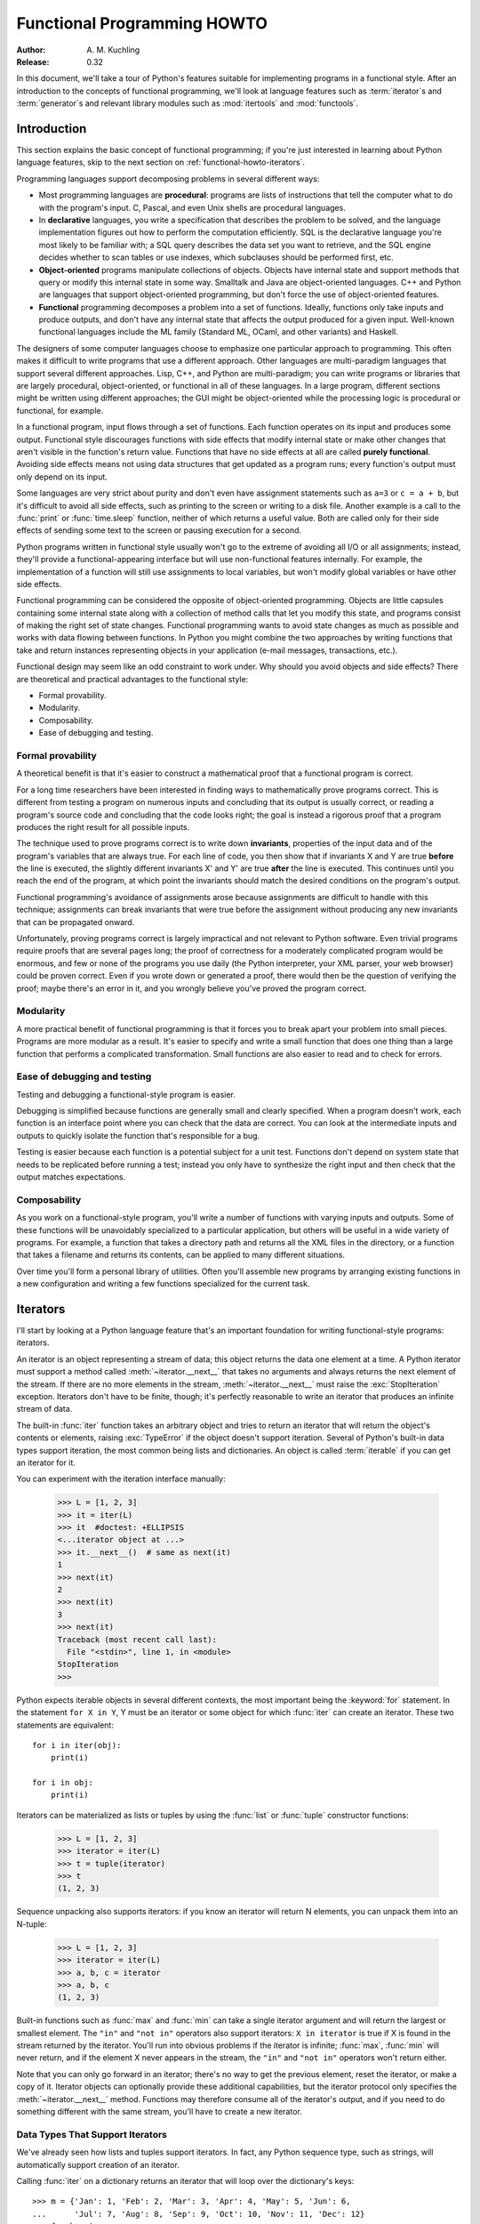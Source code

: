 ********************************
  Functional Programming HOWTO
********************************

:Author: A. M. Kuchling
:Release: 0.32

In this document, we'll take a tour of Python's features suitable for
implementing programs in a functional style.  After an introduction to the
concepts of functional programming, we'll look at language features such as
:term:`iterator`\s and :term:`generator`\s and relevant library modules such as
:mod:`itertools` and :mod:`functools`.


Introduction
============

This section explains the basic concept of functional programming; if
you're just interested in learning about Python language features,
skip to the next section on :ref:`functional-howto-iterators`.

Programming languages support decomposing problems in several different ways:

* Most programming languages are **procedural**: programs are lists of
  instructions that tell the computer what to do with the program's input.  C,
  Pascal, and even Unix shells are procedural languages.

* In **declarative** languages, you write a specification that describes the
  problem to be solved, and the language implementation figures out how to
  perform the computation efficiently.  SQL is the declarative language you're
  most likely to be familiar with; a SQL query describes the data set you want
  to retrieve, and the SQL engine decides whether to scan tables or use indexes,
  which subclauses should be performed first, etc.

* **Object-oriented** programs manipulate collections of objects.  Objects have
  internal state and support methods that query or modify this internal state in
  some way. Smalltalk and Java are object-oriented languages.  C++ and Python
  are languages that support object-oriented programming, but don't force the
  use of object-oriented features.

* **Functional** programming decomposes a problem into a set of functions.
  Ideally, functions only take inputs and produce outputs, and don't have any
  internal state that affects the output produced for a given input.  Well-known
  functional languages include the ML family (Standard ML, OCaml, and other
  variants) and Haskell.

The designers of some computer languages choose to emphasize one
particular approach to programming.  This often makes it difficult to
write programs that use a different approach.  Other languages are
multi-paradigm languages that support several different approaches.
Lisp, C++, and Python are multi-paradigm; you can write programs or
libraries that are largely procedural, object-oriented, or functional
in all of these languages.  In a large program, different sections
might be written using different approaches; the GUI might be
object-oriented while the processing logic is procedural or
functional, for example.

In a functional program, input flows through a set of functions. Each function
operates on its input and produces some output.  Functional style discourages
functions with side effects that modify internal state or make other changes
that aren't visible in the function's return value.  Functions that have no side
effects at all are called **purely functional**.  Avoiding side effects means
not using data structures that get updated as a program runs; every function's
output must only depend on its input.

Some languages are very strict about purity and don't even have assignment
statements such as ``a=3`` or ``c = a + b``, but it's difficult to avoid all
side effects, such as printing to the screen or writing to a disk file. Another
example is a call to the :func:`print` or :func:`time.sleep` function, neither
of which returns a useful value. Both are called only for their side effects
of sending some text to the screen or pausing execution for a second.

Python programs written in functional style usually won't go to the extreme of
avoiding all I/O or all assignments; instead, they'll provide a
functional-appearing interface but will use non-functional features internally.
For example, the implementation of a function will still use assignments to
local variables, but won't modify global variables or have other side effects.

Functional programming can be considered the opposite of object-oriented
programming.  Objects are little capsules containing some internal state along
with a collection of method calls that let you modify this state, and programs
consist of making the right set of state changes.  Functional programming wants
to avoid state changes as much as possible and works with data flowing between
functions.  In Python you might combine the two approaches by writing functions
that take and return instances representing objects in your application (e-mail
messages, transactions, etc.).

Functional design may seem like an odd constraint to work under.  Why should you
avoid objects and side effects?  There are theoretical and practical advantages
to the functional style:

* Formal provability.
* Modularity.
* Composability.
* Ease of debugging and testing.


Formal provability
------------------

A theoretical benefit is that it's easier to construct a mathematical proof that
a functional program is correct.

For a long time researchers have been interested in finding ways to
mathematically prove programs correct.  This is different from testing a program
on numerous inputs and concluding that its output is usually correct, or reading
a program's source code and concluding that the code looks right; the goal is
instead a rigorous proof that a program produces the right result for all
possible inputs.

The technique used to prove programs correct is to write down **invariants**,
properties of the input data and of the program's variables that are always
true.  For each line of code, you then show that if invariants X and Y are true
**before** the line is executed, the slightly different invariants X' and Y' are
true **after** the line is executed.  This continues until you reach the end of
the program, at which point the invariants should match the desired conditions
on the program's output.

Functional programming's avoidance of assignments arose because assignments are
difficult to handle with this technique; assignments can break invariants that
were true before the assignment without producing any new invariants that can be
propagated onward.

Unfortunately, proving programs correct is largely impractical and not relevant
to Python software. Even trivial programs require proofs that are several pages
long; the proof of correctness for a moderately complicated program would be
enormous, and few or none of the programs you use daily (the Python interpreter,
your XML parser, your web browser) could be proven correct.  Even if you wrote
down or generated a proof, there would then be the question of verifying the
proof; maybe there's an error in it, and you wrongly believe you've proved the
program correct.


Modularity
----------

A more practical benefit of functional programming is that it forces you to
break apart your problem into small pieces.  Programs are more modular as a
result.  It's easier to specify and write a small function that does one thing
than a large function that performs a complicated transformation.  Small
functions are also easier to read and to check for errors.


Ease of debugging and testing
-----------------------------

Testing and debugging a functional-style program is easier.

Debugging is simplified because functions are generally small and clearly
specified.  When a program doesn't work, each function is an interface point
where you can check that the data are correct.  You can look at the intermediate
inputs and outputs to quickly isolate the function that's responsible for a bug.

Testing is easier because each function is a potential subject for a unit test.
Functions don't depend on system state that needs to be replicated before
running a test; instead you only have to synthesize the right input and then
check that the output matches expectations.


Composability
-------------

As you work on a functional-style program, you'll write a number of functions
with varying inputs and outputs.  Some of these functions will be unavoidably
specialized to a particular application, but others will be useful in a wide
variety of programs.  For example, a function that takes a directory path and
returns all the XML files in the directory, or a function that takes a filename
and returns its contents, can be applied to many different situations.

Over time you'll form a personal library of utilities.  Often you'll assemble
new programs by arranging existing functions in a new configuration and writing
a few functions specialized for the current task.


.. _functional-howto-iterators:

Iterators
=========

I'll start by looking at a Python language feature that's an important
foundation for writing functional-style programs: iterators.

An iterator is an object representing a stream of data; this object returns the
data one element at a time.  A Python iterator must support a method called
:meth:`~iterator.__next__` that takes no arguments and always returns the next
element of the stream.  If there are no more elements in the stream,
:meth:`~iterator.__next__` must raise the :exc:`StopIteration` exception.
Iterators don't have to be finite, though; it's perfectly reasonable to write
an iterator that produces an infinite stream of data.

The built-in :func:`iter` function takes an arbitrary object and tries to return
an iterator that will return the object's contents or elements, raising
:exc:`TypeError` if the object doesn't support iteration.  Several of Python's
built-in data types support iteration, the most common being lists and
dictionaries.  An object is called :term:`iterable` if you can get an iterator
for it.

You can experiment with the iteration interface manually:

    >>> L = [1, 2, 3]
    >>> it = iter(L)
    >>> it  #doctest: +ELLIPSIS
    <...iterator object at ...>
    >>> it.__next__()  # same as next(it)
    1
    >>> next(it)
    2
    >>> next(it)
    3
    >>> next(it)
    Traceback (most recent call last):
      File "<stdin>", line 1, in <module>
    StopIteration
    >>>

Python expects iterable objects in several different contexts, the most
important being the :keyword:`for` statement.  In the statement ``for X in Y``,
Y must be an iterator or some object for which :func:`iter` can create an
iterator.  These two statements are equivalent::


    for i in iter(obj):
        print(i)

    for i in obj:
        print(i)

Iterators can be materialized as lists or tuples by using the :func:`list` or
:func:`tuple` constructor functions:

    >>> L = [1, 2, 3]
    >>> iterator = iter(L)
    >>> t = tuple(iterator)
    >>> t
    (1, 2, 3)

Sequence unpacking also supports iterators: if you know an iterator will return
N elements, you can unpack them into an N-tuple:

    >>> L = [1, 2, 3]
    >>> iterator = iter(L)
    >>> a, b, c = iterator
    >>> a, b, c
    (1, 2, 3)

Built-in functions such as :func:`max` and :func:`min` can take a single
iterator argument and will return the largest or smallest element.  The ``"in"``
and ``"not in"`` operators also support iterators: ``X in iterator`` is true if
X is found in the stream returned by the iterator.  You'll run into obvious
problems if the iterator is infinite; :func:`max`, :func:`min`
will never return, and if the element X never appears in the stream, the
``"in"`` and ``"not in"`` operators won't return either.

Note that you can only go forward in an iterator; there's no way to get the
previous element, reset the iterator, or make a copy of it.  Iterator objects
can optionally provide these additional capabilities, but the iterator protocol
only specifies the :meth:`~iterator.__next__` method.  Functions may therefore
consume all of the iterator's output, and if you need to do something different
with the same stream, you'll have to create a new iterator.



Data Types That Support Iterators
---------------------------------

We've already seen how lists and tuples support iterators.  In fact, any Python
sequence type, such as strings, will automatically support creation of an
iterator.

Calling :func:`iter` on a dictionary returns an iterator that will loop over the
dictionary's keys::

    >>> m = {'Jan': 1, 'Feb': 2, 'Mar': 3, 'Apr': 4, 'May': 5, 'Jun': 6,
    ...      'Jul': 7, 'Aug': 8, 'Sep': 9, 'Oct': 10, 'Nov': 11, 'Dec': 12}
    >>> for key in m:
    ...     print(key, m[key])
    Jan 1
    Feb 2
    Mar 3
    Apr 4
    May 5
    Jun 6
    Jul 7
    Aug 8
    Sep 9
    Oct 10
    Nov 11
    Dec 12

Note that starting with Python 3.7, dictionary iteration order is guaranteed
to be the same as the insertion order. In earlier versions, the behaviour was
unspecified and could vary between implementations.

Applying :func:`iter` to a dictionary always loops over the keys, but
dictionaries have methods that return other iterators.  If you want to iterate
over values or key/value pairs, you can explicitly call the
:meth:`~dict.values` or :meth:`~dict.items` methods to get an appropriate
iterator.

The :func:`dict` constructor can accept an iterator that returns a finite stream
of ``(key, value)`` tuples:

    >>> L = [('Italy', 'Rome'), ('France', 'Paris'), ('US', 'Washington DC')]
    >>> dict(iter(L))
    {'Italy': 'Rome', 'France': 'Paris', 'US': 'Washington DC'}

Files also support iteration by calling the :meth:`~io.TextIOBase.readline`
method until there are no more lines in the file.  This means you can read each
line of a file like this::

    for line in file:
        # do something for each line
        ...

Sets can take their contents from an iterable and let you iterate over the set's
elements::

    S = {2, 3, 5, 7, 11, 13}
    for i in S:
        print(i)



Generator expressions and list comprehensions
=============================================

Two common operations on an iterator's output are 1) performing some operation
for every element, 2) selecting a subset of elements that meet some condition.
For example, given a list of strings, you might want to strip off trailing
whitespace from each line or extract all the strings containing a given
substring.

List comprehensions and generator expressions (short form: "listcomps" and
"genexps") are a concise notation for such operations, borrowed from the
functional programming language Haskell (https://www.haskell.org/).  You can strip
all the whitespace from a stream of strings with the following code::

    line_list = ['  line 1\n', 'line 2  \n', ...]

    # Generator expression -- returns iterator
    stripped_iter = (line.strip() for line in line_list)

    # List comprehension -- returns list
    stripped_list = [line.strip() for line in line_list]

You can select only certain elements by adding an ``"if"`` condition::

    stripped_list = [line.strip() for line in line_list
                     if line != ""]

With a list comprehension, you get back a Python list; ``stripped_list`` is a
list containing the resulting lines, not an iterator.  Generator expressions
return an iterator that computes the values as necessary, not needing to
materialize all the values at once.  This means that list comprehensions aren't
useful if you're working with iterators that return an infinite stream or a very
large amount of data.  Generator expressions are preferable in these situations.

Generator expressions are surrounded by parentheses ("()") and list
comprehensions are surrounded by square brackets ("[]").  Generator expressions
have the form::

    ( expression for expr in sequence1
                 if condition1
                 for expr2 in sequence2
                 if condition2
                 for expr3 in sequence3 ...
                 if condition3
                 for exprN in sequenceN
                 if conditionN )

Again, for a list comprehension only the outside brackets are different (square
brackets instead of parentheses).

The elements of the generated output will be the successive values of
``expression``.  The ``if`` clauses are all optional; if present, ``expression``
is only evaluated and added to the result when ``condition`` is true.

Generator expressions always have to be written inside parentheses, but the
parentheses signalling a function call also count.  If you want to create an
iterator that will be immediately passed to a function you can write::

    obj_total = sum(obj.count for obj in list_all_objects())

The ``for...in`` clauses contain the sequences to be iterated over.  The
sequences do not have to be the same length, because they are iterated over from
left to right, **not** in parallel.  For each element in ``sequence1``,
``sequence2`` is looped over from the beginning.  ``sequence3`` is then looped
over for each resulting pair of elements from ``sequence1`` and ``sequence2``.

To put it another way, a list comprehension or generator expression is
equivalent to the following Python code::

    for expr1 in sequence1:
        if not (condition1):
            continue   # Skip this element
        for expr2 in sequence2:
            if not (condition2):
                continue   # Skip this element
            ...
            for exprN in sequenceN:
                if not (conditionN):
                    continue   # Skip this element

                # Output the value of
                # the expression.

This means that when there are multiple ``for...in`` clauses but no ``if``
clauses, the length of the resulting output will be equal to the product of the
lengths of all the sequences.  If you have two lists of length 3, the output
list is 9 elements long:

    >>> seq1 = 'abc'
    >>> seq2 = (1, 2, 3)
    >>> [(x, y) for x in seq1 for y in seq2]  #doctest: +NORMALIZE_WHITESPACE
    [('a', 1), ('a', 2), ('a', 3),
     ('b', 1), ('b', 2), ('b', 3),
     ('c', 1), ('c', 2), ('c', 3)]

To avoid introducing an ambiguity into Python's grammar, if ``expression`` is
creating a tuple, it must be surrounded with parentheses.  The first list
comprehension below is a syntax error, while the second one is correct::

    # Syntax error
    [x, y for x in seq1 for y in seq2]
    # Correct
    [(x, y) for x in seq1 for y in seq2]


Generators
==========

Generators are a special class of functions that simplify the task of writing
iterators.  Regular functions compute a value and return it, but generators
return an iterator that returns a stream of values.

You're doubtless familiar with how regular function calls work in Python or C.
When you call a function, it gets a private namespace where its local variables
are created.  When the function reaches a ``return`` statement, the local
variables are destroyed and the value is returned to the caller.  A later call
to the same function creates a new private namespace and a fresh set of local
variables. But, what if the local variables weren't thrown away on exiting a
function?  What if you could later resume the function where it left off?  This
is what generators provide; they can be thought of as resumable functions.

Here's the simplest example of a generator function:

    >>> def generate_ints(N):
    ...    for i in range(N):
    ...        yield i

Any function containing a :keyword:`yield` keyword is a generator function;
this is detected by Python's :term:`bytecode` compiler which compiles the
function specially as a result.

When you call a generator function, it doesn't return a single value; instead it
returns a generator object that supports the iterator protocol.  On executing
the ``yield`` expression, the generator outputs the value of ``i``, similar to a
``return`` statement.  The big difference between ``yield`` and a ``return``
statement is that on reaching a ``yield`` the generator's state of execution is
suspended and local variables are preserved.  On the next call to the
generator's :meth:`~generator.__next__` method, the function will resume
executing.

Here's a sample usage of the ``generate_ints()`` generator:

    >>> gen = generate_ints(3)
    >>> gen  #doctest: +ELLIPSIS
    <generator object generate_ints at ...>
    >>> next(gen)
    0
    >>> next(gen)
    1
    >>> next(gen)
    2
    >>> next(gen)
    Traceback (most recent call last):
      File "stdin", line 1, in <module>
      File "stdin", line 2, in generate_ints
    StopIteration

You could equally write ``for i in generate_ints(5)``, or ``a, b, c =
generate_ints(3)``.

Inside a generator function, ``return value`` causes ``StopIteration(value)``
to be raised from the :meth:`~generator.__next__` method.  Once this happens, or
the bottom of the function is reached, the procession of values ends and the
generator cannot yield any further values.

You could achieve the effect of generators manually by writing your own class
and storing all the local variables of the generator as instance variables.  For
example, returning a list of integers could be done by setting ``self.count`` to
0, and having the :meth:`~iterator.__next__` method increment ``self.count`` and
return it.
However, for a moderately complicated generator, writing a corresponding class
can be much messier.

The test suite included with Python's library,
:source:`Lib/test/test_generators.py`, contains
a number of more interesting examples.  Here's one generator that implements an
in-order traversal of a tree using generators recursively. ::

    # A recursive generator that generates Tree leaves in in-order.
    def inorder(t):
        if t:
            for x in inorder(t.left):
                yield x

            yield t.label

            for x in inorder(t.right):
                yield x

Two other examples in ``test_generators.py`` produce solutions for the N-Queens
problem (placing N queens on an NxN chess board so that no queen threatens
another) and the Knight's Tour (finding a route that takes a knight to every
square of an NxN chessboard without visiting any square twice).



Passing values into a generator
-------------------------------

In Python 2.4 and earlier, generators only produced output.  Once a generator's
code was invoked to create an iterator, there was no way to pass any new
information into the function when its execution is resumed.  You could hack
together this ability by making the generator look at a global variable or by
passing in some mutable object that callers then modify, but these approaches
are messy.

In Python 2.5 there's a simple way to pass values into a generator.
:keyword:`yield` became an expression, returning a value that can be assigned to
a variable or otherwise operated on::

    val = (yield i)

I recommend that you **always** put parentheses around a ``yield`` expression
when you're doing something with the returned value, as in the above example.
The parentheses aren't always necessary, but it's easier to always add them
instead of having to remember when they're needed.

(:pep:`342` explains the exact rules, which are that a ``yield``-expression must
always be parenthesized except when it occurs at the top-level expression on the
right-hand side of an assignment.  This means you can write ``val = yield i``
but have to use parentheses when there's an operation, as in ``val = (yield i)
+ 12``.)

Values are sent into a generator by calling its :meth:`send(value)
<generator.send>` method.  This method resumes the generator's code and the
``yield`` expression returns the specified value.  If the regular
:meth:`~generator.__next__` method is called, the ``yield`` returns ``None``.

Here's a simple counter that increments by 1 and allows changing the value of
the internal counter.

.. testcode::

    def counter(maximum):
        i = 0
        while i < maximum:
            val = (yield i)
            # If value provided, change counter
            if val is not None:
                i = val
            else:
                i += 1

And here's an example of changing the counter:

    >>> it = counter(10)  #doctest: +SKIP
    >>> next(it)  #doctest: +SKIP
    0
    >>> next(it)  #doctest: +SKIP
    1
    >>> it.send(8)  #doctest: +SKIP
    8
    >>> next(it)  #doctest: +SKIP
    9
    >>> next(it)  #doctest: +SKIP
    Traceback (most recent call last):
      File "t.py", line 15, in <module>
        it.next()
    StopIteration

Because ``yield`` will often be returning ``None``, you should always check for
this case.  Don't just use its value in expressions unless you're sure that the
:meth:`~generator.send` method will be the only method used to resume your
generator function.

In addition to :meth:`~generator.send`, there are two other methods on
generators:

* :meth:`throw(value) <generator.throw>` is used to
  raise an exception inside the generator; the exception is raised by the
  ``yield`` expression where the generator's execution is paused.

* :meth:`~generator.close` raises a :exc:`GeneratorExit` exception inside the
  generator to terminate the iteration.  On receiving this exception, the
  generator's code must either raise :exc:`GeneratorExit` or
  :exc:`StopIteration`; catching the exception and doing anything else is
  illegal and will trigger a :exc:`RuntimeError`.  :meth:`~generator.close`
  will also be called by Python's garbage collector when the generator is
  garbage-collected.

  If you need to run cleanup code when a :exc:`GeneratorExit` occurs, I suggest
  using a ``try: ... finally:`` suite instead of catching :exc:`GeneratorExit`.

The cumulative effect of these changes is to turn generators from one-way
producers of information into both producers and consumers.

Generators also become **coroutines**, a more generalized form of subroutines.
Subroutines are entered at one point and exited at another point (the top of the
function, and a ``return`` statement), but coroutines can be entered, exited,
and resumed at many different points (the ``yield`` statements).


Built-in functions
==================

Let's look in more detail at built-in functions often used with iterators.

Two of Python's built-in functions, :func:`map` and :func:`filter` duplicate the
features of generator expressions:

:func:`map(f, iterA, iterB, ...) <map>` returns an iterator over the sequence
 ``f(iterA[0], iterB[0]), f(iterA[1], iterB[1]), f(iterA[2], iterB[2]), ...``.

    >>> def upper(s):
    ...     return s.upper()

    >>> list(map(upper, ['sentence', 'fragment']))
    ['SENTENCE', 'FRAGMENT']
    >>> [upper(s) for s in ['sentence', 'fragment']]
    ['SENTENCE', 'FRAGMENT']

You can of course achieve the same effect with a list comprehension.

:func:`filter(predicate, iter) <filter>` returns an iterator over all the
sequence elements that meet a certain condition, and is similarly duplicated by
list comprehensions.  A **predicate** is a function that returns the truth
value of some condition; for use with :func:`filter`, the predicate must take a
single value.

    >>> def is_even(x):
    ...     return (x % 2) == 0

    >>> list(filter(is_even, range(10)))
    [0, 2, 4, 6, 8]


This can also be written as a list comprehension:

    >>> list(x for x in range(10) if is_even(x))
    [0, 2, 4, 6, 8]


:func:`enumerate(iter, start=0) <enumerate>` counts off the elements in the
iterable returning 2-tuples containing the count (from *start*) and
each element. ::

    >>> for item in enumerate(['subject', 'verb', 'object']):
    ...     print(item)
    (0, 'subject')
    (1, 'verb')
    (2, 'object')

:func:`enumerate` is often used when looping through a list and recording the
indexes at which certain conditions are met::

    f = open('data.txt', 'r')
    for i, line in enumerate(f):
        if line.strip() == '':
            print('Blank line at line #%i' % i)

:func:`sorted(iterable, key=None, reverse=False) <sorted>` collects all the
elements of the iterable into a list, sorts the list, and returns the sorted
result.  The *key* and *reverse* arguments are passed through to the
constructed list's :meth:`~list.sort` method. ::

    >>> import random
    >>> # Generate 8 random numbers between [0, 10000)
    >>> rand_list = random.sample(range(10000), 8)
    >>> rand_list  #doctest: +SKIP
    [769, 7953, 9828, 6431, 8442, 9878, 6213, 2207]
    >>> sorted(rand_list)  #doctest: +SKIP
    [769, 2207, 6213, 6431, 7953, 8442, 9828, 9878]
    >>> sorted(rand_list, reverse=True)  #doctest: +SKIP
    [9878, 9828, 8442, 7953, 6431, 6213, 2207, 769]

(For a more detailed discussion of sorting, see the :ref:`sortinghowto`.)


The :func:`any(iter) <any>` and :func:`all(iter) <all>` built-ins look at the
truth values of an iterable's contents.  :func:`any` returns ``True`` if any element
in the iterable is a true value, and :func:`all` returns ``True`` if all of the
elements are true values:

    >>> any([0, 1, 0])
    True
    >>> any([0, 0, 0])
    False
    >>> any([1, 1, 1])
    True
    >>> all([0, 1, 0])
    False
    >>> all([0, 0, 0])
    False
    >>> all([1, 1, 1])
    True


:func:`zip(iterA, iterB, ...) <zip>` takes one element from each iterable and
returns them in a tuple::

    zip(['a', 'b', 'c'], (1, 2, 3)) =>
      ('a', 1), ('b', 2), ('c', 3)

It doesn't construct an in-memory list and exhaust all the input iterators
before returning; instead tuples are constructed and returned only if they're
requested.  (The technical term for this behaviour is `lazy evaluation
<https://en.wikipedia.org/wiki/Lazy_evaluation>`__.)

This iterator is intended to be used with iterables that are all of the same
length.  If the iterables are of different lengths, the resulting stream will be
the same length as the shortest iterable. ::

    zip(['a', 'b'], (1, 2, 3)) =>
      ('a', 1), ('b', 2)

You should avoid doing this, though, because an element may be taken from the
longer iterators and discarded.  This means you can't go on to use the iterators
further because you risk skipping a discarded element.


The itertools module
====================

The :mod:`itertools` module contains a number of commonly-used iterators as well
as functions for combining several iterators.  This section will introduce the
module's contents by showing small examples.

The module's functions fall into a few broad classes:

* Functions that create a new iterator based on an existing iterator.
* Functions for treating an iterator's elements as function arguments.
* Functions for selecting portions of an iterator's output.
* A function for grouping an iterator's output.

Creating new iterators
----------------------

:func:`itertools.count(start, step) <itertools.count>` returns an infinite
stream of evenly spaced values.  You can optionally supply the starting number,
which defaults to 0, and the interval between numbers, which defaults to 1::

    itertools.count() =>
      0, 1, 2, 3, 4, 5, 6, 7, 8, 9, ...
    itertools.count(10) =>
      10, 11, 12, 13, 14, 15, 16, 17, 18, 19, ...
    itertools.count(10, 5) =>
      10, 15, 20, 25, 30, 35, 40, 45, 50, 55, ...

:func:`itertools.cycle(iter) <itertools.cycle>` saves a copy of the contents of
a provided iterable and returns a new iterator that returns its elements from
first to last.  The new iterator will repeat these elements infinitely. ::

    itertools.cycle([1, 2, 3, 4, 5]) =>
      1, 2, 3, 4, 5, 1, 2, 3, 4, 5, ...

:func:`itertools.repeat(elem, [n]) <itertools.repeat>` returns the provided
element *n* times, or returns the element endlessly if *n* is not provided. ::

    itertools.repeat('abc') =>
      abc, abc, abc, abc, abc, abc, abc, abc, abc, abc, ...
    itertools.repeat('abc', 5) =>
      abc, abc, abc, abc, abc

:func:`itertools.chain(iterA, iterB, ...) <itertools.chain>` takes an arbitrary
number of iterables as input, and returns all the elements of the first
iterator, then all the elements of the second, and so on, until all of the
iterables have been exhausted. ::

    itertools.chain(['a', 'b', 'c'], (1, 2, 3)) =>
      a, b, c, 1, 2, 3

:func:`itertools.islice(iter, [start], stop, [step]) <itertools.islice>` returns
a stream that's a slice of the iterator.  With a single *stop* argument, it
will return the first *stop* elements.  If you supply a starting index, you'll
get *stop-start* elements, and if you supply a value for *step*, elements
will be skipped accordingly.  Unlike Python's string and list slicing, you can't
use negative values for *start*, *stop*, or *step*. ::

    itertools.islice(range(10), 8) =>
      0, 1, 2, 3, 4, 5, 6, 7
    itertools.islice(range(10), 2, 8) =>
      2, 3, 4, 5, 6, 7
    itertools.islice(range(10), 2, 8, 2) =>
      2, 4, 6

:func:`itertools.tee(iter, [n]) <itertools.tee>` replicates an iterator; it
returns *n* independent iterators that will all return the contents of the
source iterator.
If you don't supply a value for *n*, the default is 2.  Replicating iterators
requires saving some of the contents of the source iterator, so this can consume
significant memory if the iterator is large and one of the new iterators is
consumed more than the others. ::

        itertools.tee( itertools.count() ) =>
           iterA, iterB

        where iterA ->
           0, 1, 2, 3, 4, 5, 6, 7, 8, 9, ...

        and   iterB ->
           0, 1, 2, 3, 4, 5, 6, 7, 8, 9, ...


Calling functions on elements
-----------------------------

The :mod:`operator` module contains a set of functions corresponding to Python's
operators.  Some examples are :func:`operator.add(a, b) <operator.add>` (adds
two values), :func:`operator.ne(a, b)  <operator.ne>` (same as ``a != b``), and
:func:`operator.attrgetter('id') <operator.attrgetter>`
(returns a callable that fetches the ``.id`` attribute).

:func:`itertools.starmap(func, iter) <itertools.starmap>` assumes that the
iterable will return a stream of tuples, and calls *func* using these tuples as
the arguments::

    itertools.starmap(os.path.join,
                      [('/bin', 'python'), ('/usr', 'bin', 'java'),
                       ('/usr', 'bin', 'perl'), ('/usr', 'bin', 'ruby')])
    =>
      /bin/python, /usr/bin/java, /usr/bin/perl, /usr/bin/ruby


Selecting elements
------------------

Another group of functions chooses a subset of an iterator's elements based on a
predicate.

:func:`itertools.filterfalse(predicate, iter) <itertools.filterfalse>` is the
opposite of :func:`filter`, returning all elements for which the predicate
returns false::

    itertools.filterfalse(is_even, itertools.count()) =>
      1, 3, 5, 7, 9, 11, 13, 15, ...

:func:`itertools.takewhile(predicate, iter) <itertools.takewhile>` returns
elements for as long as the predicate returns true.  Once the predicate returns
false, the iterator will signal the end of its results. ::

    def less_than_10(x):
        return x < 10

    itertools.takewhile(less_than_10, itertools.count()) =>
      0, 1, 2, 3, 4, 5, 6, 7, 8, 9

    itertools.takewhile(is_even, itertools.count()) =>
      0

:func:`itertools.dropwhile(predicate, iter) <itertools.dropwhile>` discards
elements while the predicate returns true, and then returns the rest of the
iterable's results. ::

    itertools.dropwhile(less_than_10, itertools.count()) =>
      10, 11, 12, 13, 14, 15, 16, 17, 18, 19, ...

    itertools.dropwhile(is_even, itertools.count()) =>
      1, 2, 3, 4, 5, 6, 7, 8, 9, 10, ...

:func:`itertools.compress(data, selectors) <itertools.compress>` takes two
iterators and returns only those elements of *data* for which the corresponding
element of *selectors* is true, stopping whenever either one is exhausted::

    itertools.compress([1, 2, 3, 4, 5], [True, True, False, False, True]) =>
       1, 2, 5


Combinatoric functions
----------------------

The :func:`itertools.combinations(iterable, r) <itertools.combinations>`
returns an iterator giving all possible *r*-tuple combinations of the
elements contained in *iterable*.  ::

    itertools.combinations([1, 2, 3, 4, 5], 2) =>
      (1, 2), (1, 3), (1, 4), (1, 5),
      (2, 3), (2, 4), (2, 5),
      (3, 4), (3, 5),
      (4, 5)

    itertools.combinations([1, 2, 3, 4, 5], 3) =>
      (1, 2, 3), (1, 2, 4), (1, 2, 5), (1, 3, 4), (1, 3, 5), (1, 4, 5),
      (2, 3, 4), (2, 3, 5), (2, 4, 5),
      (3, 4, 5)

The elements within each tuple remain in the same order as
*iterable* returned them.  For example, the number 1 is always before
2, 3, 4, or 5 in the examples above.  A similar function,
:func:`itertools.permutations(iterable, r=None) <itertools.permutations>`,
removes this constraint on the order, returning all possible
arrangements of length *r*::

    itertools.permutations([1, 2, 3, 4, 5], 2) =>
      (1, 2), (1, 3), (1, 4), (1, 5),
      (2, 1), (2, 3), (2, 4), (2, 5),
      (3, 1), (3, 2), (3, 4), (3, 5),
      (4, 1), (4, 2), (4, 3), (4, 5),
      (5, 1), (5, 2), (5, 3), (5, 4)

    itertools.permutations([1, 2, 3, 4, 5]) =>
      (1, 2, 3, 4, 5), (1, 2, 3, 5, 4), (1, 2, 4, 3, 5),
      ...
      (5, 4, 3, 2, 1)

If you don't supply a value for *r* the length of the iterable is used,
meaning that all the elements are permuted.

Note that these functions produce all of the possible combinations by
position and don't require that the contents of *iterable* are unique::

    itertools.permutations('aba', 3) =>
      ('a', 'b', 'a'), ('a', 'a', 'b'), ('b', 'a', 'a'),
      ('b', 'a', 'a'), ('a', 'a', 'b'), ('a', 'b', 'a')

The identical tuple ``('a', 'a', 'b')`` occurs twice, but the two 'a'
strings came from different positions.

The :func:`itertools.combinations_with_replacement(iterable, r) <itertools.combinations_with_replacement>`
function relaxes a different constraint: elements can be repeated
within a single tuple.  Conceptually an element is selected for the
first position of each tuple and then is replaced before the second
element is selected.  ::

    itertools.combinations_with_replacement([1, 2, 3, 4, 5], 2) =>
      (1, 1), (1, 2), (1, 3), (1, 4), (1, 5),
      (2, 2), (2, 3), (2, 4), (2, 5),
      (3, 3), (3, 4), (3, 5),
      (4, 4), (4, 5),
      (5, 5)


Grouping elements
-----------------

The last function I'll discuss, :func:`itertools.groupby(iter, key_func=None)
<itertools.groupby>`, is the most complicated.  ``key_func(elem)`` is a function
that can compute a key value for each element returned by the iterable.  If you
don't supply a key function, the key is simply each element itself.

:func:`~itertools.groupby` collects all the consecutive elements from the
underlying iterable that have the same key value, and returns a stream of
2-tuples containing a key value and an iterator for the elements with that key.

::

    city_list = [('Decatur', 'AL'), ('Huntsville', 'AL'), ('Selma', 'AL'),
                 ('Anchorage', 'AK'), ('Nome', 'AK'),
                 ('Flagstaff', 'AZ'), ('Phoenix', 'AZ'), ('Tucson', 'AZ'),
                 ...
                ]

    def get_state(city_state):
        return city_state[1]

    itertools.groupby(city_list, get_state) =>
      ('AL', iterator-1),
      ('AK', iterator-2),
      ('AZ', iterator-3), ...

    where
    iterator-1 =>
      ('Decatur', 'AL'), ('Huntsville', 'AL'), ('Selma', 'AL')
    iterator-2 =>
      ('Anchorage', 'AK'), ('Nome', 'AK')
    iterator-3 =>
      ('Flagstaff', 'AZ'), ('Phoenix', 'AZ'), ('Tucson', 'AZ')

:func:`~itertools.groupby` assumes that the underlying iterable's contents will
already be sorted based on the key.  Note that the returned iterators also use
the underlying iterable, so you have to consume the results of iterator-1 before
requesting iterator-2 and its corresponding key.


The functools module
====================

The :mod:`functools` module in Python 2.5 contains some higher-order functions.
A **higher-order function** takes one or more functions as input and returns a
new function.  The most useful tool in this module is the
:func:`functools.partial` function.

For programs written in a functional style, you'll sometimes want to construct
variants of existing functions that have some of the parameters filled in.
Consider a Python function ``f(a, b, c)``; you may wish to create a new function
``g(b, c)`` that's equivalent to ``f(1, b, c)``; you're filling in a value for
one of ``f()``'s parameters.  This is called "partial function application".

The constructor for :func:`~functools.partial` takes the arguments
``(function, arg1, arg2, ..., kwarg1=value1, kwarg2=value2)``.  The resulting
object is callable, so you can just call it to invoke ``function`` with the
filled-in arguments.

Here's a small but realistic example::

    import functools

    def log(message, subsystem):
        """Write the contents of 'message' to the specified subsystem."""
        print('%s: %s' % (subsystem, message))
        ...

    server_log = functools.partial(log, subsystem='server')
    server_log('Unable to open socket')

:func:`functools.reduce(func, iter, [initial_value]) <functools.reduce>`
cumulatively performs an operation on all the iterable's elements and,
therefore, can't be applied to infinite iterables. *func* must be a function
that takes two elements and returns a single value.  :func:`functools.reduce`
takes the first two elements A and B returned by the iterator and calculates
``func(A, B)``.  It then requests the third element, C, calculates
``func(func(A, B), C)``, combines this result with the fourth element returned,
and continues until the iterable is exhausted.  If the iterable returns no
values at all, a :exc:`TypeError` exception is raised.  If the initial value is
supplied, it's used as a starting point and ``func(initial_value, A)`` is the
first calculation. ::

    >>> import operator, functools
    >>> functools.reduce(operator.concat, ['A', 'BB', 'C'])
    'ABBC'
    >>> functools.reduce(operator.concat, [])
    Traceback (most recent call last):
      ...
    TypeError: reduce() of empty sequence with no initial value
    >>> functools.reduce(operator.mul, [1, 2, 3], 1)
    6
    >>> functools.reduce(operator.mul, [], 1)
    1

If you use :func:`operator.add` with :func:`functools.reduce`, you'll add up all the
elements of the iterable.  This case is so common that there's a special
built-in called :func:`sum` to compute it:

    >>> import functools, operator
    >>> functools.reduce(operator.add, [1, 2, 3, 4], 0)
    10
    >>> sum([1, 2, 3, 4])
    10
    >>> sum([])
    0

For many uses of :func:`functools.reduce`, though, it can be clearer to just
write the obvious :keyword:`for` loop::

   import functools
   # Instead of:
   product = functools.reduce(operator.mul, [1, 2, 3], 1)

   # You can write:
   product = 1
   for i in [1, 2, 3]:
       product *= i

A related function is :func:`itertools.accumulate(iterable, func=operator.add)
<itertools.accumulate>`.  It performs the same calculation, but instead of
returning only the final result, :func:`accumulate` returns an iterator that
also yields each partial result::

    itertools.accumulate([1, 2, 3, 4, 5]) =>
      1, 3, 6, 10, 15

    itertools.accumulate([1, 2, 3, 4, 5], operator.mul) =>
      1, 2, 6, 24, 120


The operator module
-------------------

The :mod:`operator` module was mentioned earlier.  It contains a set of
functions corresponding to Python's operators.  These functions are often useful
in functional-style code because they save you from writing trivial functions
that perform a single operation.

Some of the functions in this module are:

* Math operations: ``add()``, ``sub()``, ``mul()``, ``floordiv()``, ``abs()``, ...
* Logical operations: ``not_()``, ``truth()``.
* Bitwise operations: ``and_()``, ``or_()``, ``invert()``.
* Comparisons: ``eq()``, ``ne()``, ``lt()``, ``le()``, ``gt()``, and ``ge()``.
* Object identity: ``is_()``, ``is_not()``.

Consult the operator module's documentation for a complete list.


Small functions and the lambda expression
=========================================

When writing functional-style programs, you'll often need little functions that
act as predicates or that combine elements in some way.

If there's a Python built-in or a module function that's suitable, you don't
need to define a new function at all::

    stripped_lines = [line.strip() for line in lines]
    existing_files = filter(os.path.exists, file_list)

If the function you need doesn't exist, you need to write it.  One way to write
small functions is to use the :keyword:`lambda` expression.  ``lambda`` takes a
number of parameters and an expression combining these parameters, and creates
an anonymous function that returns the value of the expression::

    adder = lambda x, y: x+y

    print_assign = lambda name, value: name + '=' + str(value)

An alternative is to just use the ``def`` statement and define a function in the
usual way::

    def adder(x, y):
        return x + y

    def print_assign(name, value):
        return name + '=' + str(value)

Which alternative is preferable?  That's a style question; my usual course is to
avoid using ``lambda``.

One reason for my preference is that ``lambda`` is quite limited in the
functions it can define.  The result has to be computable as a single
expression, which means you can't have multiway ``if... elif... else``
comparisons or ``try... except`` statements.  If you try to do too much in a
``lambda`` statement, you'll end up with an overly complicated expression that's
hard to read.  Quick, what's the following code doing? ::

    import functools
    total = functools.reduce(lambda a, b: (0, a[1] + b[1]), items)[1]

You can figure it out, but it takes time to disentangle the expression to figure
out what's going on.  Using a short nested ``def`` statements makes things a
little bit better::

    import functools
    def combine(a, b):
        return 0, a[1] + b[1]

    total = functools.reduce(combine, items)[1]

But it would be best of all if I had simply used a ``for`` loop::

     total = 0
     for a, b in items:
         total += b

Or the :func:`sum` built-in and a generator expression::

     total = sum(b for a, b in items)

Many uses of :func:`functools.reduce` are clearer when written as ``for`` loops.

Fredrik Lundh once suggested the following set of rules for refactoring uses of
``lambda``:

1. Write a lambda function.
2. Write a comment explaining what the heck that lambda does.
3. Study the comment for a while, and think of a name that captures the essence
   of the comment.
4. Convert the lambda to a def statement, using that name.
5. Remove the comment.

I really like these rules, but you're free to disagree
about whether this lambda-free style is better.


Revision History and Acknowledgements
=====================================

The author would like to thank the following people for offering suggestions,
corrections and assistance with various drafts of this article: Ian Bicking,
Nick Coghlan, Nick Efford, Raymond Hettinger, Jim Jewett, Mike Krell, Leandro
Lameiro, Jussi Salmela, Collin Winter, Blake Winton.

Version 0.1: posted June 30 2006.

Version 0.11: posted July 1 2006.  Typo fixes.

Version 0.2: posted July 10 2006.  Merged genexp and listcomp sections into one.
Typo fixes.

Version 0.21: Added more references suggested on the tutor mailing list.

Version 0.30: Adds a section on the ``functional`` module written by Collin
Winter; adds short section on the operator module; a few other edits.


References
==========

General
-------

**Structure and Interpretation of Computer Programs**, by Harold Abelson and
Gerald Jay Sussman with Julie Sussman.  Full text at
https://mitpress.mit.edu/sicp/.  In this classic textbook of computer science,
chapters 2 and 3 discuss the use of sequences and streams to organize the data
flow inside a program.  The book uses Scheme for its examples, but many of the
design approaches described in these chapters are applicable to functional-style
Python code.

http://www.defmacro.org/ramblings/fp.html: A general introduction to functional
programming that uses Java examples and has a lengthy historical introduction.

https://en.wikipedia.org/wiki/Functional_programming: General Wikipedia entry
describing functional programming.

https://en.wikipedia.org/wiki/Coroutine: Entry for coroutines.

https://en.wikipedia.org/wiki/Partial_application: Entry for the concept of partial function application.

Python-specific
---------------

http://gnosis.cx/TPiP/: The first chapter of David Mertz's book
:title-reference:`Text Processing in Python` discusses functional programming
for text processing, in the section titled "Utilizing Higher-Order Functions in
Text Processing".

Mertz also wrote a 3-part series of articles on functional programming
for IBM's DeveloperWorks site; see
`part 1 <https://developer.ibm.com/articles/l-prog/>`__,
`part 2 <https://developer.ibm.com/tutorials/l-prog2/>`__, and
`part 3 <https://developer.ibm.com/tutorials/l-prog3/>`__,


Python documentation
--------------------

Documentation for the :mod:`itertools` module.

Documentation for the :mod:`functools` module.

Documentation for the :mod:`operator` module.

:pep:`289`: "Generator Expressions"

:pep:`342`: "Coroutines via Enhanced Generators" describes the new generator
features in Python 2.5.

.. comment

    Handy little function for printing part of an iterator -- used
    while writing this document.

    import itertools
    def print_iter(it):
         slice = itertools.islice(it, 10)
         for elem in slice[:-1]:
             sys.stdout.write(str(elem))
             sys.stdout.write(', ')
        print(elem[-1])
